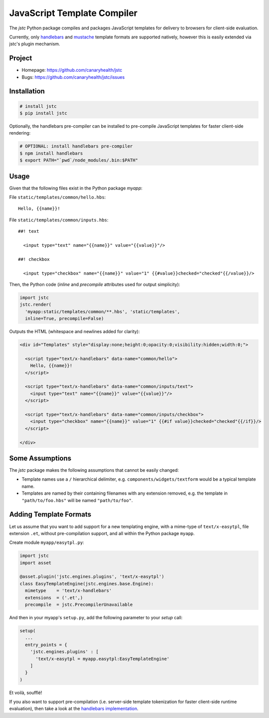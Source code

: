 ============================
JavaScript Template Compiler
============================

The `jstc` Python package compiles and packages JavaScript templates
for delivery to browsers for client-side evaluation.

Currently, only `handlebars`_ and `mustache`_ template formats are
supported natively, however this is easily extended via jstc's plugin
mechanism.


Project
=======

* Homepage: https://github.com/canaryhealth/jstc
* Bugs: https://github.com/canaryhealth/jstc/issues


Installation
============

.. code:: bash

  # install jstc
  $ pip install jstc

Optionally, the handlebars pre-compiler can be installed to
pre-compile JavaScript templates for faster client-side rendering:

.. code:: bash

  # OPTIONAL: install handlebars pre-compiler
  $ npm install handlebars
  $ export PATH="`pwd`/node_modules/.bin:$PATH"


Usage
=====

Given that the following files exist in the Python package `myapp`:

File ``static/templates/common/hello.hbs``::

  Hello, {{name}}!


File ``static/templates/common/inputs.hbs``::

  ##! text

    <input type="text" name="{{name}}" value="{{value}}"/>

  ##! checkbox

    <input type="checkbox" name="{{name}}" value="1" {{#value}}checked="checked"{{/value}}/>


Then, the Python code (`inline` and `precompile` attributes used for
output simplicity):

.. code:: python

  import jstc
  jstc.render(
    'myapp:static/templates/common/**.hbs', 'static/templates',
    inline=True, precompile=False)


Outputs the HTML (whitespace and newlines added for clarity):

.. code:: html

  <div id="Templates" style="display:none;height:0;opacity:0;visibility:hidden;width:0;">

    <script type="text/x-handlebars" data-name="common/hello">
      Hello, {{name}}!
    </script>

    <script type="text/x-handlebars" data-name="common/inputs/text">
      <input type="text" name="{{name}}" value="{{value}}"/>
    </script>

    <script type="text/x-handlebars" data-name="common/inputs/checkbox">
      <input type="checkbox" name="{{name}}" value="1" {{#if value}}checked="checked"{{/if}}/>
    </script>

  </div>


Some Assumptions
================

The `jstc` package makes the following assumptions that cannot be
easily changed:

* Template names use a ``/`` hierarchical delimiter, e.g.
  ``components/widgets/textform`` would be a typical template name.

* Templates are named by their containing filenames with any extension
  removed, e.g. the template in ``"path/to/foo.hbs"`` will be named
  ``"path/to/foo"``.


Adding Template Formats
=======================

Let us assume that you want to add support for a new templating
engine, with a mime-type of ``text/x-easytpl``, file extension
``.et``, without pre-compilation support, and all within the Python
package ``myapp``.

Create module ``myapp/easytpl.py``:

.. code:: python

  import jstc
  import asset

  @asset.plugin('jstc.engines.plugins', 'text/x-easytpl')
  class EasyTemplateEngine(jstc.engines.base.Engine):
    mimetype    = 'text/x-handlebars'
    extensions  = ('.et',)
    precompile  = jstc.PrecompilerUnavailable


And then in your myapp's ``setup.py``, add the following parameter
to your `setup` call:

.. code:: python

  setup(
    ...
    entry_points = {
      'jstc.engines.plugins' : [
        'text/x-easytpl = myapp.easytpl:EasyTemplateEngine'
      ]
    }
  )


Et voilà, soufflé!

If you also want to support pre-compilation (i.e. server-side template
tokenization for faster client-side runtime evaluation), then take a
look at the `handlebars implementation
<https://github.com/canaryhealth/jstc/blob/master/jstc/engines/handlebars.py>`_.


.. _handlebars: http://handlebarsjs.com/
.. _mustache: http://mustache.github.io/
